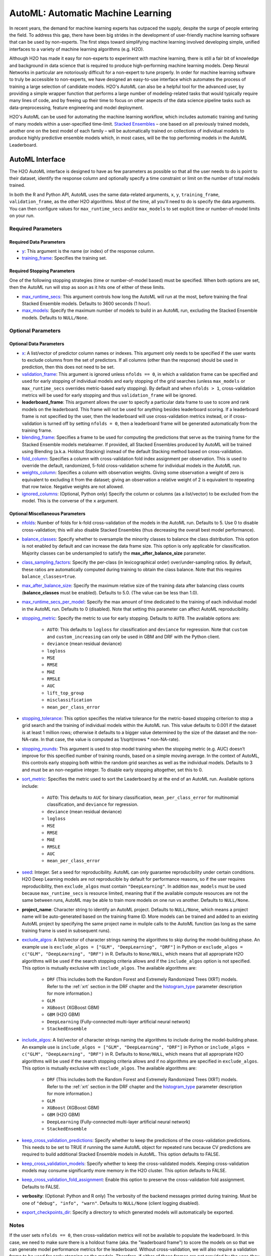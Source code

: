 AutoML: Automatic Machine Learning
==================================

In recent years, the demand for machine learning experts has outpaced the supply, despite the surge of people entering the field.  To address this gap, there have been big strides in the development of user-friendly machine learning software that can be used by non-experts.  The first steps toward simplifying machine learning involved developing simple, unified interfaces to a variety of machine learning algorithms (e.g. H2O).

Although H2O has made it easy for non-experts to experiment with machine learning, there is still a fair bit of knowledge and background in data science that is required to produce high-performing machine learning models.  Deep Neural Networks in particular are notoriously difficult for a non-expert to tune properly.  In order for machine learning software to truly be accessible to non-experts, we have designed an easy-to-use interface which automates the process of training a large selection of candidate models.  H2O's AutoML can also be a helpful tool for the advanced user, by providing a simple wrapper function that performs a large number of modeling-related tasks that would typically require many lines of code, and by freeing up their time to focus on other aspects of the data science pipeline tasks such as data-preprocessing, feature engineering and model deployment.

H2O's AutoML can be used for automating the machine learning workflow, which includes automatic training and tuning of many models within a user-specified time-limit.  `Stacked Ensembles <http://docs.h2o.ai/h2o/latest-stable/h2o-docs/data-science/stacked-ensembles.html>`__ – one based on all previously trained models, another one on the best model of each family – will be automatically trained on collections of individual models to produce highly predictive ensemble models which, in most cases, will be the top performing models in the AutoML Leaderboard.


AutoML Interface
----------------

The H2O AutoML interface is designed to have as few parameters as possible so that all the user needs to do is point to their dataset, identify the response column and optionally specify a time constraint or limit on the number of total models trained. 

In both the R and Python API, AutoML uses the same data-related arguments, ``x``, ``y``, ``training_frame``, ``validation_frame``, as the other H2O algorithms.  Most of the time, all you'll need to do is specify the data arguments. You can then configure values for ``max_runtime_secs`` and/or ``max_models`` to set explicit time or number-of-model limits on your run.  

Required Parameters
~~~~~~~~~~~~~~~~~~~

Required Data Parameters
''''''''''''''''''''''''

- `y <data-science/algo-params/y.html>`__: This argument is the name (or index) of the response column. 

- `training_frame <data-science/algo-params/training_frame.html>`__: Specifies the training set. 

Required Stopping Parameters
''''''''''''''''''''''''''''

One of the following stopping strategies (time or number-of-model based) must be specified.  When both options are set, then the AutoML run will stop as soon as it hits one of either of these limits. 

- `max_runtime_secs <data-science/algo-params/max_runtime_secs.html>`__: This argument controls how long the AutoML will run at the most, before training the final Stacked Ensemble models. Defaults to 3600 seconds (1 hour).

- `max_models <data-science/algo-params/max_models.html>`__: Specify the maximum number of models to build in an AutoML run, excluding the Stacked Ensemble models.  Defaults to ``NULL/None``. 


Optional Parameters
~~~~~~~~~~~~~~~~~~~

Optional Data Parameters
''''''''''''''''''''''''

- `x <data-science/algo-params/x.html>`__: A list/vector of predictor column names or indexes.  This argument only needs to be specified if the user wants to exclude columns from the set of predictors.  If all columns (other than the response) should be used in prediction, then this does not need to be set.

- `validation_frame <data-science/algo-params/validation_frame.html>`__: This argument is ignored unless ``nfolds == 0``, in which a validation frame can be specified and used for early stopping of individual models and early stopping of the grid searches (unless ``max_models`` or ``max_runtime_secs`` overrides metric-based early stopping).  By default and when ``nfolds > 1``, cross-validation metrics will be used for early stopping and thus ``validation_frame`` will be ignored.

- **leaderboard_frame**: This argument allows the user to specify a particular data frame to use to score and rank models on the leaderboard. This frame will not be used for anything besides leaderboard scoring. If a leaderboard frame is not specified by the user, then the leaderboard will use cross-validation metrics instead, or if cross-validation is turned off by setting ``nfolds = 0``, then a leaderboard frame will be generated automatically from the training frame.

- `blending_frame <data-science/algo-params/blending_frame.html>`__: Specifies a frame to be used for computing the predictions that serve as the training frame for the Stacked Ensemble models metalearner. If provided, all Stacked Ensembles produced by AutoML will be trained using Blending (a.k.a. Holdout Stacking) instead of the default Stacking method based on cross-validation.

- `fold_column <data-science/algo-params/fold_column.html>`__: Specifies a column with cross-validation fold index assignment per observation. This is used to override the default, randomized, 5-fold cross-validation scheme for individual models in the AutoML run.

- `weights_column <data-science/algo-params/weights_column.html>`__: Specifies a column with observation weights. Giving some observation a weight of zero is equivalent to excluding it from the dataset; giving an observation a relative weight of 2 is equivalent to repeating that row twice. Negative weights are not allowed.

- `ignored_columns <data-science/algo-params/ignored_columns.html>`__: (Optional, Python only) Specify the column or columns (as a list/vector) to be excluded from the model.  This is the converse of the ``x`` argument.

Optional Miscellaneous Parameters
'''''''''''''''''''''''''''''''''

- `nfolds <data-science/algo-params/nfolds.html>`__:  Number of folds for k-fold cross-validation of the models in the AutoML run. Defaults to 5. Use 0 to disable cross-validation; this will also disable Stacked Ensembles (thus decreasing the overall best model performance).

- `balance_classes <data-science/algo-params/balance_classes.html>`__: Specify whether to oversample the minority classes to balance the class distribution. This option is not enabled by default and can increase the data frame size. This option is only applicable for classification. Majority classes can be undersampled to satisfy the **max\_after\_balance\_size** parameter.

- `class_sampling_factors <data-science/algo-params/class_sampling_factors.html>`__: Specify the per-class (in lexicographical order) over/under-sampling ratios. By default, these ratios are automatically computed during training to obtain the class balance. Note that this requires ``balance_classes=true``.

- `max_after_balance_size <data-science/algo-params/max_after_balance_size.html>`__: Specify the maximum relative size of the training data after balancing class counts (**balance\_classes** must be enabled). Defaults to 5.0.  (The value can be less than 1.0).

- `max_runtime_secs_per_model <data-science/algo-params/max_runtime_secs_per_model.html>`__: Specify the max amount of time dedicated to the training of each individual model in the AutoML run. Defaults to 0 (disabled). Note that setting this parameter can affect AutoML reproducibility.

-  `stopping_metric <data-science/algo-params/stopping_metric.html>`__: Specify the metric to use for early stopping. Defaults to ``AUTO``. The available options are:
    
    - ``AUTO``: This defaults to ``logloss`` for classification and ``deviance`` for regression. Note that ``custom`` and ``custom_increasing`` can only be used in GBM and DRF with the Python client.
    - ``deviance`` (mean residual deviance)
    - ``logloss``
    - ``MSE``
    - ``RMSE``
    - ``MAE``
    - ``RMSLE``
    - ``AUC``
    - ``lift_top_group``
    - ``misclassification``
    - ``mean_per_class_error``

- `stopping_tolerance <data-science/algo-params/stopping_tolerance.html>`__: This option specifies the relative tolerance for the metric-based stopping criterion to stop a grid search and the training of individual models within the AutoML run. This value defaults to 0.001 if the dataset is at least 1 million rows; otherwise it defaults to a bigger value determined by the size of the dataset and the non-NA-rate.  In that case, the value is computed as 1/sqrt(nrows * non-NA-rate).

- `stopping_rounds <data-science/algo-params/stopping_rounds.html>`__: This argument is used to stop model training when the stopping metric (e.g. AUC) doesn’t improve for this specified number of training rounds, based on a simple moving average.   In the context of AutoML, this controls early stopping both within the random grid searches as well as the individual models.  Defaults to 3 and must be an non-negative integer.  To disable early stopping altogether, set this to 0. 

- `sort_metric <data-science/algo-params/sort_metric.html>`__: Specifies the metric used to sort the Leaderboard by at the end of an AutoML run. Available options include:

    - ``AUTO``: This defaults to ``AUC`` for binary classification, ``mean_per_class_error`` for multinomial classification, and ``deviance`` for regression.
    - ``deviance`` (mean residual deviance)
    - ``logloss``
    - ``MSE``
    - ``RMSE``
    - ``MAE``
    - ``RMSLE``
    - ``AUC``
    - ``mean_per_class_error``

- `seed <data-science/algo-params/seed.html>`__: Integer. Set a seed for reproducibility. AutoML can only guarantee reproducibility under certain conditions.  H2O Deep Learning models are not reproducible by default for performance reasons, so if the user requires reproducibility, then ``exclude_algos`` must contain ``"DeepLearning"``.  In addition ``max_models`` must be used because ``max_runtime_secs`` is resource limited, meaning that if the available compute resources are not the same between runs, AutoML may be able to train more models on one run vs another.  Defaults to ``NULL/None``.

- **project_name**: Character string to identify an AutoML project. Defaults to ``NULL/None``, which means a project name will be auto-generated based on the training frame ID.  More models can be trained and added to an existing AutoML project by specifying the same project name in muliple calls to the AutoML function (as long as the same training frame is used in subsequent runs).

- `exclude_algos <data-science/algo-params/exclude_algos.html>`__: A list/vector of character strings naming the algorithms to skip during the model-building phase.  An example use is ``exclude_algos = ["GLM", "DeepLearning", "DRF"]`` in Python or ``exclude_algos = c("GLM", "DeepLearning", "DRF")`` in R.  Defaults to ``None/NULL``, which means that all appropriate H2O algorithms will be used if the search stopping criteria allows and if the ``include_algos`` option is not specified. This option is mutually exclusive with ``include_algos``. The available algorithms are:

    - ``DRF`` (This includes both the Random Forest and Extremely Randomized Trees (XRT) models. Refer to the :ref:`xrt` section in the DRF chapter and the `histogram_type <http://docs.h2o.ai/h2o/latest-stable/h2o-docs/data-science/algo-params/histogram_type.html>`__ parameter description for more information.)
    - ``GLM``
    - ``XGBoost``  (XGBoost GBM)
    - ``GBM``  (H2O GBM)
    - ``DeepLearning``  (Fully-connected multi-layer artificial neural network)
    - ``StackedEnsemble``

- `include_algos <data-science/algo-params/include_algos.html>`__: A list/vector of character strings naming the algorithms to include during the model-building phase.  An example use is ``include_algos = ["GLM", "DeepLearning", "DRF"]`` in Python or ``include_algos = c("GLM", "DeepLearning", "DRF")`` in R.  Defaults to ``None/NULL``, which means that all appropriate H2O algorithms will be used if the search stopping criteria allows and if no algorithms are specified in ``exclude_algos``. This option is mutually exclusive with ``exclude_algos``. The available algorithms are:

    - ``DRF`` (This includes both the Random Forest and Extremely Randomized Trees (XRT) models. Refer to the :ref:`xrt` section in the DRF chapter and the `histogram_type <http://docs.h2o.ai/h2o/latest-stable/h2o-docs/data-science/algo-params/histogram_type.html>`__ parameter description for more information.)
    - ``GLM``
    - ``XGBoost``  (XGBoost GBM)
    - ``GBM``  (H2O GBM)
    - ``DeepLearning``  (Fully-connected multi-layer artificial neural network)
    - ``StackedEnsemble``

- `keep_cross_validation_predictions <data-science/algo-params/keep_cross_validation_predictions.html>`__: Specify whether to keep the predictions of the cross-validation predictions. This needs to be set to TRUE if running the same AutoML object for repeated runs because CV predictions are required to build additional Stacked Ensemble models in AutoML. This option defaults to FALSE.

- `keep_cross_validation_models <data-science/algo-params/keep_cross_validation_models.html>`__: Specify whether to keep the cross-validated models. Keeping cross-validation models may consume significantly more memory in the H2O cluster. This option defaults to FALSE.

- `keep_cross_validation_fold_assignment <data-science/algo-params/keep_cross_validation_fold_assignment.html>`__: Enable this option to preserve the cross-validation fold assignment.  Defaults to FALSE.

- **verbosity**: (Optional: Python and R only) The verbosity of the backend messages printed during training. Must be one of ``"debug", "info", "warn"``. Defaults to ``NULL/None`` (client logging disabled).

-  `export_checkpoints_dir <data-science/algo-params/export_checkpoints_dir.html>`__: Specify a directory to which generated models will automatically be exported.

Notes
~~~~~

If the user sets ``nfolds == 0``, then cross-validation metrics will not be available to populate the leaderboard.  In this case, we need to make sure there is a holdout frame (aka. the "leaderboard frame") to score the models on so that we can generate model performance metrics for the leaderboard.  Without cross-validation, we will also require a validation frame to be used for early stopping on the models.  Therefore, if either of these frames are not provided by the user, they will be automatically partitioned from the training data.  If either frame is missing, 10% of the training data will be used to create a missing frame (if both are missing then a total of 20% of the training data will be used to create a 10% validation and 10% leaderboard frame).


Code Examples
~~~~~~~~~~~~~

Here’s an example showing basic usage of the ``h2o.automl()`` function in *R* and the ``H2OAutoML`` class in *Python*.  For demonstration purposes only, we explicitly specify the the `x` argument, even though on this dataset, that's not required.  With this dataset, the set of predictors is all columns other than the response.  Like other H2O algorithms, the default value of ``x`` is "all columns, excluding ``y``", so that will produce the same result.

.. example-code::
   .. code-block:: r

    library(h2o)

    h2o.init()

    # Import a sample binary outcome train/test set into H2O
    train <- h2o.importFile("https://s3.amazonaws.com/erin-data/higgs/higgs_train_10k.csv")
    test <- h2o.importFile("https://s3.amazonaws.com/erin-data/higgs/higgs_test_5k.csv")

    # Identify predictors and response
    y <- "response"
    x <- setdiff(names(train), y)

    # For binary classification, response should be a factor
    train[,y] <- as.factor(train[,y])
    test[,y] <- as.factor(test[,y])

    # Run AutoML for 20 base models (limited to 1 hour max runtime by default)
    aml <- h2o.automl(x = x, y = y, 
                      training_frame = train,
                      max_models = 20,
                      seed = 1)

    # View the AutoML Leaderboard
    lb <- aml@leaderboard
    print(lb, n = nrow(lb))  # Print all rows instead of default (6 rows)

    #                                               model_id       auc   logloss mean_per_class_error      rmse       mse
    # 1     StackedEnsemble_AllModels_AutoML_20181210_150447 0.7895453 0.5516022            0.3250365 0.4323464 0.1869234
    # 2  StackedEnsemble_BestOfFamily_AutoML_20181210_150447 0.7882530 0.5526024            0.3239841 0.4328491 0.1873584
    # 3                     XGBoost_1_AutoML_20181210_150447 0.7846510 0.5575305            0.3254707 0.4349489 0.1891806
    # 4        XGBoost_grid_1_AutoML_20181210_150447_model_4 0.7835232 0.5578542            0.3188188 0.4352486 0.1894413
    # 5        XGBoost_grid_1_AutoML_20181210_150447_model_3 0.7830043 0.5596125            0.3250808 0.4357077 0.1898412
    # 6                     XGBoost_2_AutoML_20181210_150447 0.7813603 0.5588797            0.3470738 0.4359074 0.1900153
    # 7                     XGBoost_3_AutoML_20181210_150447 0.7808475 0.5595886            0.3307386 0.4361295 0.1902090
    # 8                         GBM_5_AutoML_20181210_150447 0.7808366 0.5599029            0.3408479 0.4361915 0.1902630
    # 9                         GBM_2_AutoML_20181210_150447 0.7800361 0.5598060            0.3399258 0.4364149 0.1904580
    # 10                        GBM_1_AutoML_20181210_150447 0.7798274 0.5608570            0.3350957 0.4366159 0.1906335
    # 11                        GBM_3_AutoML_20181210_150447 0.7786685 0.5617903            0.3255378 0.4371886 0.1911339
    # 12       XGBoost_grid_1_AutoML_20181210_150447_model_2 0.7744105 0.5750165            0.3228112 0.4427003 0.1959836
    # 13                        GBM_4_AutoML_20181210_150447 0.7714260 0.5697120            0.3374203 0.4410703 0.1945430
    # 14           GBM_grid_1_AutoML_20181210_150447_model_1 0.7697524 0.5725826            0.3443314 0.4424524 0.1957641
    # 15           GBM_grid_1_AutoML_20181210_150447_model_2 0.7543664 0.9185673            0.3558550 0.4966377 0.2466490
    # 16                        DRF_1_AutoML_20181210_150447 0.7428924 0.5958832            0.3554027 0.4527742 0.2050045
    # 17                        XRT_1_AutoML_20181210_150447 0.7420910 0.5993457            0.3565826 0.4531168 0.2053148
    # 18  DeepLearning_grid_1_AutoML_20181210_150447_model_2 0.7388505 0.6012286            0.3695292 0.4555318 0.2075092
    # 19       XGBoost_grid_1_AutoML_20181210_150447_model_1 0.7257836 0.6013126            0.3820490 0.4565541 0.2084417
    # 20               DeepLearning_1_AutoML_20181210_150447 0.6979292 0.6339217            0.3979403 0.4692373 0.2201836
    # 21  DeepLearning_grid_1_AutoML_20181210_150447_model_1 0.6847773 0.6694364            0.4081802 0.4799664 0.2303678
    # 22           GLM_grid_1_AutoML_20181210_150447_model_1 0.6826481 0.6385205            0.3972341 0.4726827 0.2234290
    # 
    # [22 rows x 6 columns] 



    # The leader model is stored here
    aml@leader

    # If you need to generate predictions on a test set, you can make 
    # predictions directly on the `"H2OAutoML"` object, or on the leader 
    # model object directly

    pred <- h2o.predict(aml, test)  # predict(aml, test) also works

    # or:
    pred <- h2o.predict(aml@leader, test)



   .. code-block:: python

    import h2o
    from h2o.automl import H2OAutoML

    h2o.init()

    # Import a sample binary outcome train/test set into H2O
    train = h2o.import_file("https://s3.amazonaws.com/erin-data/higgs/higgs_train_10k.csv")
    test = h2o.import_file("https://s3.amazonaws.com/erin-data/higgs/higgs_test_5k.csv")

    # Identify predictors and response
    x = train.columns
    y = "response"
    x.remove(y)

    # For binary classification, response should be a factor
    train[y] = train[y].asfactor()
    test[y] = test[y].asfactor()
    
    # Run AutoML for 20 base models (limited to 1 hour max runtime by default)
    aml = H2OAutoML(max_models=20, seed=1)
    aml.train(x=x, y=y, training_frame=train)

    # View the AutoML Leaderboard
    lb = aml.leaderboard
    lb.head(rows=lb.nrows)  # Print all rows instead of default (10 rows)

    # model_id                                                  auc    logloss    mean_per_class_error      rmse       mse
    # ---------------------------------------------------  --------  ---------  ----------------------  --------  --------
    # StackedEnsemble_AllModels_AutoML_20181212_105540     0.789801   0.551109                0.333174  0.43211   0.186719
    # StackedEnsemble_BestOfFamily_AutoML_20181212_105540  0.788425   0.552145                0.323192  0.432625  0.187165
    # XGBoost_1_AutoML_20181212_105540                     0.784651   0.55753                 0.325471  0.434949  0.189181
    # XGBoost_grid_1_AutoML_20181212_105540_model_4        0.783523   0.557854                0.318819  0.435249  0.189441
    # XGBoost_grid_1_AutoML_20181212_105540_model_3        0.783004   0.559613                0.325081  0.435708  0.189841
    # XGBoost_2_AutoML_20181212_105540                     0.78136    0.55888                 0.347074  0.435907  0.190015
    # XGBoost_3_AutoML_20181212_105540                     0.780847   0.559589                0.330739  0.43613   0.190209
    # GBM_5_AutoML_20181212_105540                         0.780837   0.559903                0.340848  0.436191  0.190263
    # GBM_2_AutoML_20181212_105540                         0.780036   0.559806                0.339926  0.436415  0.190458
    # GBM_1_AutoML_20181212_105540                         0.779827   0.560857                0.335096  0.436616  0.190633
    # GBM_3_AutoML_20181212_105540                         0.778669   0.56179                 0.325538  0.437189  0.191134
    # XGBoost_grid_1_AutoML_20181212_105540_model_2        0.774411   0.575017                0.322811  0.4427    0.195984
    # GBM_4_AutoML_20181212_105540                         0.771426   0.569712                0.33742   0.44107   0.194543
    # GBM_grid_1_AutoML_20181212_105540_model_1            0.769752   0.572583                0.344331  0.442452  0.195764
    # GBM_grid_1_AutoML_20181212_105540_model_2            0.754366   0.918567                0.355855  0.496638  0.246649
    # DRF_1_AutoML_20181212_105540                         0.742892   0.595883                0.355403  0.452774  0.205004
    # XRT_1_AutoML_20181212_105540                         0.742091   0.599346                0.356583  0.453117  0.205315
    # DeepLearning_grid_1_AutoML_20181212_105540_model_2   0.741795   0.601497                0.368291  0.454904  0.206937
    # XGBoost_grid_1_AutoML_20181212_105540_model_1        0.693554   0.620702                0.40588   0.465791  0.216961
    # DeepLearning_1_AutoML_20181212_105540                0.69137    0.637954                0.409351  0.47178   0.222576
    # DeepLearning_grid_1_AutoML_20181212_105540_model_1   0.690084   0.661794                0.418469  0.476635  0.227181
    # GLM_grid_1_AutoML_20181212_105540_model_1            0.682648   0.63852                 0.397234  0.472683  0.223429
    # 
    # [22 rows x 6 columns]


    # The leader model is stored here
    aml.leader

    # If you need to generate predictions on a test set, you can make 
    # predictions directly on the `"H2OAutoML"` object, or on the leader 
    # model object directly

    preds = aml.predict(test)

    # or:
    preds = aml.leader.predict(test)


The code above is the quickest way to get started, however to learn more about H2O AutoML we recommend taking a look at our more in-depth `AutoML tutorial <https://github.com/h2oai/h2o-tutorials/tree/master/h2o-world-2017/automl>`__ (available in R and Python).


AutoML Output
-------------

The AutoML object includes a "leaderboard" of models that were trained in the process, including the 5-fold cross-validated model performance (by default).  The number of folds used in the model evaluation process can be adjusted using the ``nfolds`` parameter.  If the user would like to score the models on a specific dataset, they can specify the ``leaderboard_frame`` argument, and then the leaderboard will show scores on that dataset instead. 

The models are ranked by a default metric based on the problem type (the second column of the leaderboard). In binary classification problems, that metric is AUC, and in multiclass classification problems, the metric is mean per-class error. In regression problems, the default sort metric is deviance.  Some additional metrics are also provided, for convenience.

Here is an example leaderboard for a binary classification task:

+--------------------------------------------------------+-----------+-----------+----------------------+-----------+-----------+
|                                               model_id |       auc |   logloss | mean_per_class_error |      rmse |       mse |
+========================================================+===========+===========+======================+===========+===========+
| StackedEnsemble_AllModels_AutoML_20181212_105540       | 0.7898014 | 0.5511086 |            0.3331737 | 0.4321104 | 0.1867194 |
+--------------------------------------------------------+-----------+-----------+----------------------+-----------+-----------+
| StackedEnsemble_BestOfFamily_AutoML_20181212_105540    | 0.7884246 | 0.5521454 |            0.3231919 | 0.4326254 | 0.1871647 |
+--------------------------------------------------------+-----------+-----------+----------------------+-----------+-----------+
| XGBoost_1_AutoML_20181212_105540                       | 0.7846510 | 0.5575305 |            0.3254707 | 0.4349489 | 0.1891806 |
+--------------------------------------------------------+-----------+-----------+----------------------+-----------+-----------+
| XGBoost_grid_1_AutoML_20181212_105540_model_4          | 0.7835232 | 0.5578542 |            0.3188188 | 0.4352486 | 0.1894413 |
+--------------------------------------------------------+-----------+-----------+----------------------+-----------+-----------+
| XGBoost_grid_1_AutoML_20181212_105540_model_3          | 0.7830043 | 0.5596125 |            0.3250808 | 0.4357077 | 0.1898412 |
+--------------------------------------------------------+-----------+-----------+----------------------+-----------+-----------+
| XGBoost_2_AutoML_20181212_105540                       | 0.7813603 | 0.5588797 |            0.3470738 | 0.4359074 | 0.1900153 |
+--------------------------------------------------------+-----------+-----------+----------------------+-----------+-----------+
| XGBoost_3_AutoML_20181212_105540                       | 0.7808475 | 0.5595886 |            0.3307386 | 0.4361295 | 0.1902090 |
+--------------------------------------------------------+-----------+-----------+----------------------+-----------+-----------+
| GBM_5_AutoML_20181212_105540                           | 0.7808366 | 0.5599029 |            0.3408479 | 0.4361915 | 0.1902630 |
+--------------------------------------------------------+-----------+-----------+----------------------+-----------+-----------+
| GBM_2_AutoML_20181212_105540                           | 0.7800361 | 0.5598060 |            0.3399258 | 0.4364149 | 0.1904580 |
+--------------------------------------------------------+-----------+-----------+----------------------+-----------+-----------+
| GBM_1_AutoML_20181212_105540                           | 0.7798274 | 0.5608570 |            0.3350957 | 0.4366159 | 0.1906335 |
+--------------------------------------------------------+-----------+-----------+----------------------+-----------+-----------+
| GBM_3_AutoML_20181212_105540                           | 0.7786685 | 0.5617903 |            0.3255378 | 0.4371886 | 0.1911339 |
+--------------------------------------------------------+-----------+-----------+----------------------+-----------+-----------+
| XGBoost_grid_1_AutoML_20181212_105540_model_2          | 0.7744105 | 0.5750165 |            0.3228112 | 0.4427003 | 0.1959836 |
+--------------------------------------------------------+-----------+-----------+----------------------+-----------+-----------+
| GBM_4_AutoML_20181212_105540                           | 0.7714260 | 0.5697120 |            0.3374203 | 0.4410703 | 0.1945430 |
+--------------------------------------------------------+-----------+-----------+----------------------+-----------+-----------+
| GBM_grid_1_AutoML_20181212_105540_model_1              | 0.7697524 | 0.5725826 |            0.3443314 | 0.4424524 | 0.1957641 |
+--------------------------------------------------------+-----------+-----------+----------------------+-----------+-----------+
| GBM_grid_1_AutoML_20181212_105540_model_2              | 0.7543664 | 0.9185673 |            0.3558550 | 0.4966377 | 0.2466490 |
+--------------------------------------------------------+-----------+-----------+----------------------+-----------+-----------+
| DRF_1_AutoML_20181212_105540                           | 0.7428924 | 0.5958832 |            0.3554027 | 0.4527742 | 0.2050045 |
+--------------------------------------------------------+-----------+-----------+----------------------+-----------+-----------+
| XRT_1_AutoML_20181212_105540                           | 0.7420910 | 0.5993457 |            0.3565826 | 0.4531168 | 0.2053148 |
+--------------------------------------------------------+-----------+-----------+----------------------+-----------+-----------+
| DeepLearning_grid_1_AutoML_20181212_105540_model_2     | 0.7417952 | 0.6014974 |            0.3682910 | 0.4549035 | 0.2069372 |
+--------------------------------------------------------+-----------+-----------+----------------------+-----------+-----------+
| XGBoost_grid_1_AutoML_20181212_105540_model_1          | 0.6935538 | 0.6207021 |            0.4058805 | 0.4657911 | 0.2169614 |
+--------------------------------------------------------+-----------+-----------+----------------------+-----------+-----------+
| DeepLearning_1_AutoML_20181212_105540                  | 0.6913704 | 0.6379538 |            0.4093513 | 0.4717801 | 0.2225765 |
+--------------------------------------------------------+-----------+-----------+----------------------+-----------+-----------+
| DeepLearning_grid_1_AutoML_20181212_105540_model_1     | 0.6900835 | 0.6617941 |            0.4184695 | 0.4766352 | 0.2271811 |
+--------------------------------------------------------+-----------+-----------+----------------------+-----------+-----------+
| GLM_grid_1_AutoML_20181212_105540_model_1              | 0.6826481 | 0.6385205 |            0.3972341 | 0.4726827 | 0.2234290 |
+--------------------------------------------------------+-----------+-----------+----------------------+-----------+-----------+


When using Python or R clients, you can also access meta information with the following AutoML object properties:

- **event_log**: an ``H2OFrame`` with selected AutoML backend events generated during training.
- **training_info**: a dictionary exposing data that could be useful for post-analysis; for example various timings.



Experimental Features
---------------------

XGBoost
~~~~~~~

AutoML now includes `XGBoost <data-science/xgboost.html>`__ GBMs (Gradient Boosting Machines) among its set of algorithms. This feature is currently provided with the following restrictions:

- XGBoost is used only if it is available globally and if it hasn't been explicitly `disabled <data-science/xgboost.html#disabling-xgboost>`__.
- XGBoost is disabled by default in AutoML when running H2O-3 in multi-node due to current `limitations <data-science/xgboost.html#limitations>`__.  XGBoost can however be enabled experimentally in multi-node by setting the environment variable ``-Dsys.ai.h2o.automl.xgboost.multinode.enabled=true`` (when launching the H2O process from the command line) for every node of the H2O cluster.
- You can check if XGBoost is available by using the ``h2o.xgboost.available()`` in R or ``h2o.estimators.xgboost.H2OXGBoostEstimator.available()`` in Python.


FAQ
---

-  **Which models are trained in the AutoML process?**

  The current version of AutoML trains and cross-validates the following algorithms (in the following order):  three pre-specified XGBoost GBM (Gradient Boosting Machine) models, a fixed grid of GLMs, a default Random Forest (DRF), five pre-specified H2O GBMs, a near-default Deep Neural Net, an Extremely Randomized Forest (XRT), a random grid of XGBoost GBMs, a random grid of H2O GBMs, and a random grid of Deep Neural Nets.  In some cases, there will not be enough time to complete all the algorithms, so some may be missing from teh leaderboard.  AutoML then trains two Stacked Ensemble models (more info about the ensembles below). Particular algorithms (or groups of algorithms) can be switched off using the ``exclude_algos`` argument. This is useful if you already have some idea of the algorithms that will do well on your dataset, though sometimes this can lead to a loss of performance because having more diversity among the set of models generally increases the performance of the Stacked Ensembles. As a recommendation, if you have really wide (10k+ columns) and/or sparse data, you may consider skipping the tree-based algorithms (GBM, DRF, XGBoost).

  A list of the hyperparameters searched over for each algorithm in the AutoML process is included in the appendix below.  More `details <https://0xdata.atlassian.net/browse/PUBDEV-6003>`__ about the hyperparamter ranges for the models in addition to the hard-coded models will be added to the appendix at a later date.

  Both of the ensembles should produce better models than any individual model from the AutoML run with the exception of some rare cases.  One ensemble contains all the models, and the second ensemble contains just the best performing model from each algorithm class/family.  The "Best of Family" ensemble is optimized for production use since it only contains six (or fewer) base models.  It should be relatively fast to use (to generate predictions on new data) without much degredation in model performance when compared to the "All Models" ensemble.   

-  **How do I save AutoML runs?**

  Rather than saving an AutoML object itself, currently, the best thing to do is to save the models you want to keep, individually.  A utility for saving all of the models at once, along with a way to save the AutoML object (with leaderboard), will be added in a future release.

-  **Why don't I see XGBoost models when using AutoML in a multi-node H2O cluster?**

  XGBoost is turned off by default for multi-node H2O clusters.

-   **Can we make use of GPUs with AutoML?** 

  XGBoost models in AutoML can make use of GPUs. Keep in mind that the following requirements must be met:

  - NVIDIA GPUs (GPU Cloud, DGX Station, DGX-1, or DGX-2)
  - CUDA 8

  You can monitor your GPU utilization via the ``nvidia-smi`` command. Refer to https://developer.nvidia.com/nvidia-system-management-interface for more information.

Resources
---------

- `AutoML Tutorial <https://github.com/h2oai/h2o-tutorials/tree/master/h2o-world-2017/automl>`__ (R and Python notebooks)
- Intro to AutoML + Hands-on Lab `(1 hour video) <https://www.youtube.com/watch?v=42Oo8TOl85I>`__ `(slides) <https://www.slideshare.net/0xdata/intro-to-automl-handson-lab-erin-ledell-machine-learning-scientist-h2oai>`__
- Scalable Automatic Machine Learning in H2O `(1 hour video) <https://www.youtube.com/watch?v=j6rqrEYQNdo>`__ `(slides) <https://www.slideshare.net/0xdata/scalable-automatic-machine-learning-in-h2o-89130971>`__
- `AutoML Roadmap <https://0xdata.atlassian.net/issues/?filter=21603>`__


Random Grid Search Parameters
-----------------------------

AutoML performs hyperparameter search over a variety of H2O algorithms in order to deliver the best model. In AutoML, the following hyperparameters are supported by grid search.  Random Forest and Extremely Randomized Trees are not grid searched (in the current version of AutoML), so they are not included in the list below.


**GLM Hyperparameters**

-  ``alpha``
-  ``missing_values_handling``


**XGBoost Hyperparameters**

-  ``ntrees``
-  ``max_depth``
-  ``min_rows``
-  ``min_sum_hessian_in_leaf``
-  ``sample_rate``
-  ``col_sample_rate``
-  ``col_sample_rate_per_tree``
-  ``booster``
-  ``reg_lambda``
-  ``reg_alpha``

**GBM Hyperparameters**

-  ``histogram_type``
-  ``ntrees``
-  ``max_depth``
-  ``min_rows``
-  ``learn_rate``
-  ``sample_rate``
-  ``col_sample_rate``
-  ``col_sample_rate_per_tree``
-  ``min_split_improvement``


**Deep Learning Hyperparameters**

-  ``epochs``
-  ``adaptivate_rate``
-  ``activation``
-  ``rho``
-  ``epsilon``
-  ``input_dropout_ratio``
-  ``hidden``
-  ``hidden_dropout_ratios``


Additional Information
----------------------

AutoML development is tracked `here <https://0xdata.atlassian.net/issues/?filter=20700>`__. This page lists all open or in-progress AutoML JIRA tickets.
